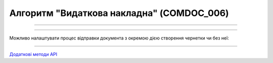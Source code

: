 Алгоритм "Видаткова накладна" (COMDOC_006)
#####################################################################################################################

.. role:: red

.. role:: underline

.. role:: green

.. role:: orange

.. role:: purple

----------------------------------------------------

.. image:: pics/COMDOC_006_API_work_001.png
   :align: center
   :width: 900px

----------------------------------------------------

Можливо налаштувати процес відправки документа з окремою дією створення чернетки чи без неї:


.. csv-table:: 
  :file: COMDOC_API_work.csv
  :widths:  40, 40
  :stub-columns: 0

-----------------------------------------------

`Додаткові методи API <https://wiki.edin.ua/uk/latest/integration_2_0/APIv2/APIv2_list.html#tickets>`__



